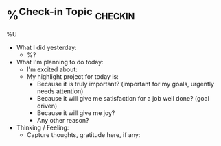 * %^{Check-in Topic} :checkin:
%U
- What I did yesterday:
  + %?
- What I'm planning to do today:
  + I'm excited about:
  + My highlight project for today is:
    - Because it is truly important? (important for my goals, urgently needs attention)
    - Because it will give me satisfaction for a job well done? (goal driven)
    - Because it will give me joy?
    - Any other reason?
- Thinking / Feeling:
  + Capture thoughts, gratitude here, if any:
